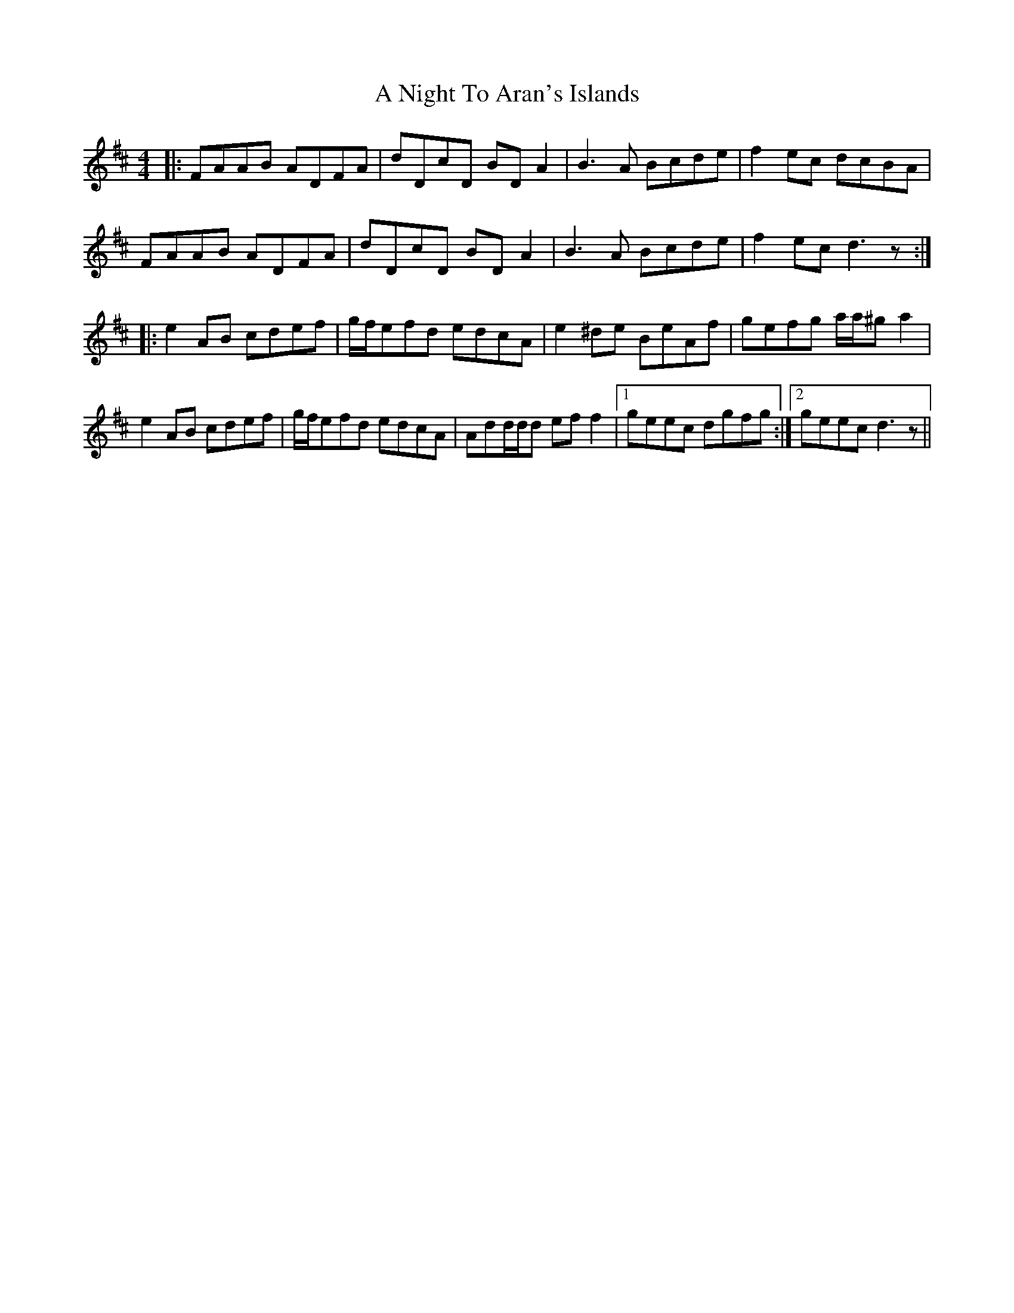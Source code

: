 X: 299
T: A Night To Aran's Islands
R: reel
M: 4/4
K: Dmajor
|:FAAB ADFA|dDcD BDA2|B3A Bcde|f2ec dcBA|
FAAB ADFA|dDcD BDA2|B3A Bcde|f2ecd3z:|
|:e2AB cdef|g/f/efd edcA|e2^de BeAf|gefg a/a/^ga2|
e2AB cdef|g/f/efd edcA|Add/d/d eff2|1 geec dgfg:|2 geecd3z||

